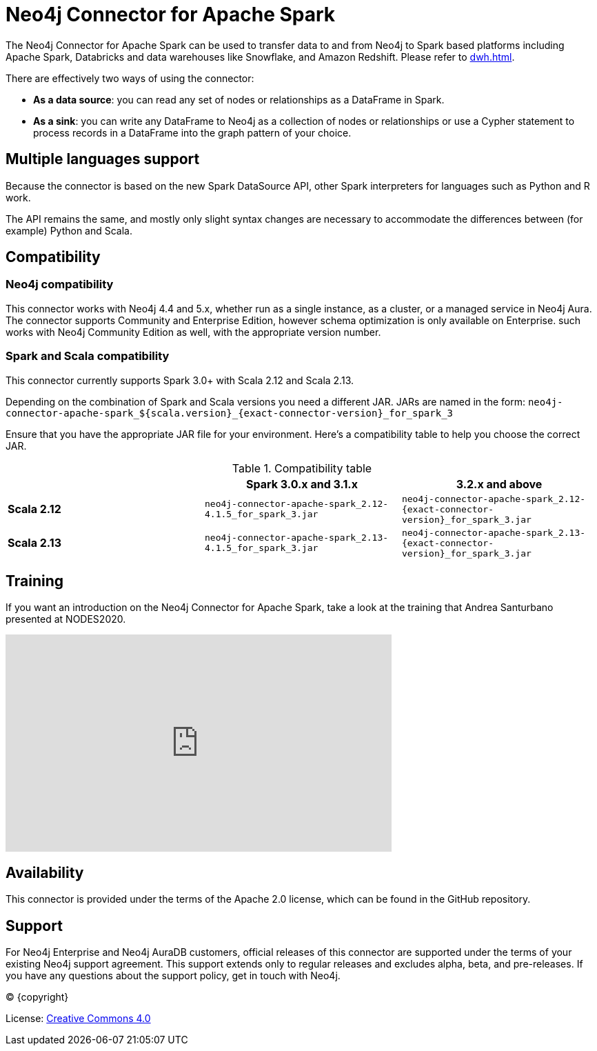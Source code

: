 = Neo4j Connector for Apache Spark
:page-aliases: overview.adoc

:description: This chapter provides an introduction to the Neo4j Connector for Apache Spark.

The Neo4j Connector for Apache Spark can be used to transfer data to and from Neo4j to Spark based platforms including Apache Spark, Databricks and data warehouses like Snowflake, and Amazon Redshift. Please refer to xref:dwh.adoc[].

There are effectively two ways of using the connector:

- **As a data source**: you can read any set of nodes or relationships as a DataFrame in Spark.
- **As a sink**: you can write any DataFrame to Neo4j as a collection of nodes or relationships or use a Cypher statement to process records in a DataFrame into the graph pattern of your choice.

== Multiple languages support

Because the connector is based on the new Spark DataSource API, other Spark interpreters for languages such as Python and R work.

The API remains the same, and mostly only slight syntax changes are necessary to accommodate the differences between (for example) Python
and Scala.

== Compatibility

=== Neo4j compatibility
This connector works with Neo4j 4.4 and 5.x, whether run as a single instance,
 as a cluster, or a managed service in Neo4j Aura.
The connector supports Community and Enterprise Edition, however schema optimization is only available on Enterprise.
such works with Neo4j Community Edition as well, with the appropriate version number.

=== Spark and Scala compatibility

This connector currently supports Spark 3.0+ with Scala 2.12 and Scala 2.13.

Depending on the combination of Spark and Scala versions you need a different JAR.
JARs are named in the form:
`neo4j-connector-apache-spark_${scala.version}_{exact-connector-version}_for_spark_3`

Ensure that you have the appropriate JAR file for your environment. 
Here's a compatibility table to help you choose the correct JAR.

.Compatibility table
|===
| | Spark 3.0.x and 3.1.x | 3.2.x and above

|*Scala 2.12* |`neo4j-connector-apache-spark_2.12-4.1.5_for_spark_3.jar`
|`neo4j-connector-apache-spark_2.12-{exact-connector-version}_for_spark_3.jar`

|*Scala 2.13* |`neo4j-connector-apache-spark_2.13-4.1.5_for_spark_3.jar`
|`neo4j-connector-apache-spark_2.13-{exact-connector-version}_for_spark_3.jar`
|===


== Training

If you want an introduction on the Neo4j Connector for Apache Spark, take a look at the training that Andrea Santurbano
presented at NODES2020.

++++
<iframe width="560" height="315" src="https://www.youtube.com/embed/581Zd-Yihew?start=58" frameborder="0" allow="accelerometer; autoplay; clipboard-write; encrypted-media; gyroscope; picture-in-picture" allowfullscreen></iframe>
++++


== Availability

This connector is provided under the terms of the Apache 2.0 license, which can be found in the GitHub repository.

== Support

For Neo4j Enterprise and Neo4j AuraDB customers, official releases of this connector are supported under the terms of your existing Neo4j support agreement.  This support extends only to regular releases and excludes
alpha, beta, and pre-releases.  If you have any questions about the support policy, get in touch with
Neo4j.

// Make this depending on the backend if PDF needs to be generated
(C) {copyright}

License: link:{common-license-page-uri}[Creative Commons 4.0]